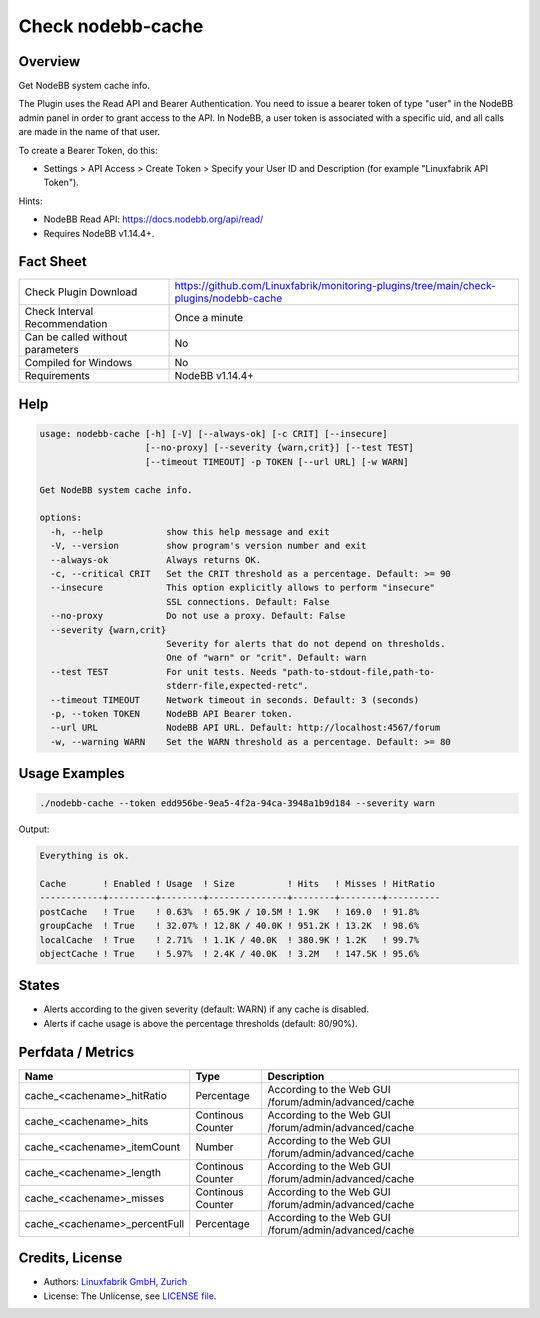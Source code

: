Check nodebb-cache
==================

Overview
--------

Get NodeBB system cache info.

The Plugin uses the Read API and Bearer Authentication. You need to issue a bearer token of type "user" in the NodeBB admin panel in order to grant access to the API. In NodeBB, a user token is associated with a specific uid, and all calls are made in the name of that user.

To create a Bearer Token, do this:

* Settings > API Access > Create Token > Specify your User ID and Description (for example "Linuxfabrik API Token").

Hints:

* NodeBB Read API: https://docs.nodebb.org/api/read/
* Requires NodeBB v1.14.4+.


Fact Sheet
----------

.. csv-table::
    :widths: 30, 70

    "Check Plugin Download",                "https://github.com/Linuxfabrik/monitoring-plugins/tree/main/check-plugins/nodebb-cache"
    "Check Interval Recommendation",        "Once a minute"
    "Can be called without parameters",     "No"
    "Compiled for Windows",                 "No"
    "Requirements",                         "NodeBB v1.14.4+"


Help
----

.. code-block:: text

    usage: nodebb-cache [-h] [-V] [--always-ok] [-c CRIT] [--insecure]
                        [--no-proxy] [--severity {warn,crit}] [--test TEST]
                        [--timeout TIMEOUT] -p TOKEN [--url URL] [-w WARN]

    Get NodeBB system cache info.

    options:
      -h, --help            show this help message and exit
      -V, --version         show program's version number and exit
      --always-ok           Always returns OK.
      -c, --critical CRIT   Set the CRIT threshold as a percentage. Default: >= 90
      --insecure            This option explicitly allows to perform "insecure"
                            SSL connections. Default: False
      --no-proxy            Do not use a proxy. Default: False
      --severity {warn,crit}
                            Severity for alerts that do not depend on thresholds.
                            One of "warn" or "crit". Default: warn
      --test TEST           For unit tests. Needs "path-to-stdout-file,path-to-
                            stderr-file,expected-retc".
      --timeout TIMEOUT     Network timeout in seconds. Default: 3 (seconds)
      -p, --token TOKEN     NodeBB API Bearer token.
      --url URL             NodeBB API URL. Default: http://localhost:4567/forum
      -w, --warning WARN    Set the WARN threshold as a percentage. Default: >= 80


Usage Examples
--------------

.. code-block:: bash

    ./nodebb-cache --token edd956be-9ea5-4f2a-94ca-3948a1b9d184 --severity warn

Output:

.. code-block:: text

    Everything is ok.

    Cache       ! Enabled ! Usage  ! Size          ! Hits   ! Misses ! HitRatio 
    ------------+---------+--------+---------------+--------+--------+----------
    postCache   ! True    ! 0.63%  ! 65.9K / 10.5M ! 1.9K   ! 169.0  ! 91.8%    
    groupCache  ! True    ! 32.07% ! 12.8K / 40.0K ! 951.2K ! 13.2K  ! 98.6%    
    localCache  ! True    ! 2.71%  ! 1.1K / 40.0K  ! 380.9K ! 1.2K   ! 99.7%    
    objectCache ! True    ! 5.97%  ! 2.4K / 40.0K  ! 3.2M   ! 147.5K ! 95.6%


States
------

* Alerts according to the given severity (default: WARN) if any cache is disabled.
* Alerts if cache usage is above the percentage thresholds (default: 80/90%).


Perfdata / Metrics
------------------

.. csv-table::
    :widths: 25, 15, 60
    :header-rows: 1
    
    Name,                                       Type,               Description
    cache_<cachename>_hitRatio,                 Percentage,         According to the Web GUI /forum/admin/advanced/cache
    cache_<cachename>_hits,                     Continous Counter,  According to the Web GUI /forum/admin/advanced/cache
    cache_<cachename>_itemCount,                Number,             According to the Web GUI /forum/admin/advanced/cache
    cache_<cachename>_length,                   Continous Counter,  According to the Web GUI /forum/admin/advanced/cache
    cache_<cachename>_misses,                   Continous Counter,  According to the Web GUI /forum/admin/advanced/cache
    cache_<cachename>_percentFull,              Percentage,         According to the Web GUI /forum/admin/advanced/cache


Credits, License
----------------

* Authors: `Linuxfabrik GmbH, Zurich <https://www.linuxfabrik.ch>`_
* License: The Unlicense, see `LICENSE file <https://unlicense.org/>`_.
